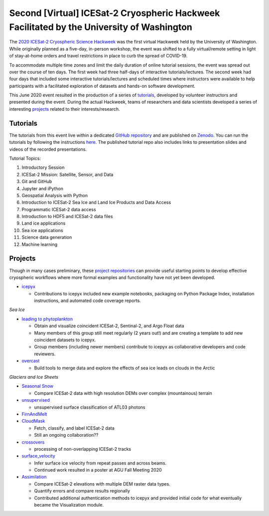 .. _resource_IS2HW_2020:

Second [Virtual] ICESat-2 Cryospheric Hackweek Facilitated by the University of Washington
------------------------------------------------------------------------------------------
The `2020 ICESat-2 Cryospheric Science Hackweek <https://icesat-2hackweek.github.io/learning-resources/>`_ was the
first virtual Hackweek held by the University of Washington.
While originally planned as a five-day, in-person workshop, the event was shifted to a fully virtual/remote setting in light of
stay-at-home orders and travel restrictions in place to curb the spread of COVID-19.

To accommodate multiple time zones and limit the daily duration of online tutorial sessions, the event was spread out over the course of ten days.
The first week had three half-days of interactive tutorials/lectures.
The second week had four days that included some interactive tutorials/lectures and scheduled times where instructors were
available to help participants with a facilitated exploration of datasets and hands-on software development.


This June 2020 event resulted in the production of a series of `tutorials <https://github.com/ICESAT-2HackWeek/2020_ICESat-2_Hackweek_Tutorials>`_,
developed by volunteer instructors and presented during the event.
During the actual Hackweek, teams of researchers and data scientists developed a series of interesting
`projects <https://github.com/ICESAT-2HackWeek/projects_2020>`_ related to their interests/research.

.. |Zenodo badge| image:: https://zenodo.org/badge/DOI/10.5281/zenodo.3966463.svg
    :target: https://doi.org/10.5281/zenodo.3966463

Tutorials |Zenodo badge|
^^^^^^^^^^^^^^^^^^^^^^^^
The tutorials from this event live within a dedicated `GitHub repository <https://github.com/ICESAT-2HackWeek/2020_ICESat-2_Hackweek_Tutorials>`_
and are published on `Zenodo <https://doi.org/10.5281/zenodo.3966463>`_.
You can run the tutorials by following the instructions `here <https://github.com/ICESAT-2HackWeek/2020_ICESat-2_Hackweek_Tutorials#re-create-the-icesat-2-hackweek-jupyterlab-environment-with-binder>`_.
The published tutorial repo also includes links to presentation slides and videos of the recorded presentations.

Tutorial Topics:

1. Introductory Session
2. ICESat-2 Mission: Satellite, Sensor, and Data
3. Git and GitHub
4. Jupyter and iPython
5. Geospatial Analysis with Python
6. Introduction to ICESat-2 Sea Ice and Land Ice Products and Data Access
7. Programmatic ICESat-2 data access
8. Introduction to HDF5 and ICESat-2 data files
9. Land ice applications
10. Sea ice applications
11. Science data generation
12. Machine learning

Projects
^^^^^^^^
Though in many cases preliminary, these `project repositories <https://github.com/ICESAT-2HackWeek/projects_2020>`_
can provide useful starting points to develop effective cryospheric workflows where more formal examples and functionality have not yet been developed.

- `icepyx <https://github.com/ICESAT-2HackWeek/icepyx_team>`_

  - Contributions to icepyx included new example notebooks, packaging on Python Package Index, installation instructions, and automated code coverage reports.

*Sea Ice*

- `leading to phytoplankton <https://github.com/ICESAT-2HackWeek/leading_to_phytoplankton>`_

  - Obtain and visualize coincident ICESat-2, Sentinal-2, and Argo Float data
  - Many members of this group still meet regularly (2 years out!) and are creating a template to add new coincident datasets to icepyx.
  - Group members (including newer members) contribute to icepyx as collaborative developers and code reviewers.

- `overcast <https://github.com/ICESAT-2HackWeek/overcast>`_

  - Build tools to merge data and explore the effects of sea ice leads on clouds in the Arctic

*Glaciers and Ice Sheets*

- `Seasonal Snow <https://github.com/ICESAT-2HackWeek/SeasonalSnow>`_

  - Compare ICESat-2 data with high resolution DEMs over complex (mountainous) terrain

- `unsupervised <https://github.com/ICESAT-2HackWeek/surface_classification>`_

  - unsupervised surface classification of ATL03 photons

- `FirnAndMelt <https://github.com/ICESAT-2HackWeek/FirnAndMelt>`_

- `CloudMask <https://github.com/ICESAT-2HackWeek/CloudMask>`_

  - Fetch, classify, and label ICESat-2 data
  - Still an ongoing collaboration??

- `crossovers <https://github.com/ICESAT-2HackWeek/crossovers>`_

  - processing of non-overlapping ICESat-2 tracks

- `surface_velocity <https://github.com/ICESAT-2HackWeek/surface_velocity>`_

  - Infer surface ice velocity from repeat passes and across beams.
  - Continued work resulted in a poster at AGU Fall Meeting 2020

- `Assimilation <https://github.com/ICESAT-2HackWeek/Assimilation>`_

  - Compare ICESat-2 elevations with multiple DEM raster data types.
  - Quantify errors and compare results regionally
  - Contributed additional authentication methods to icepyx and provided initial code for what eventually became the Visualization module.
